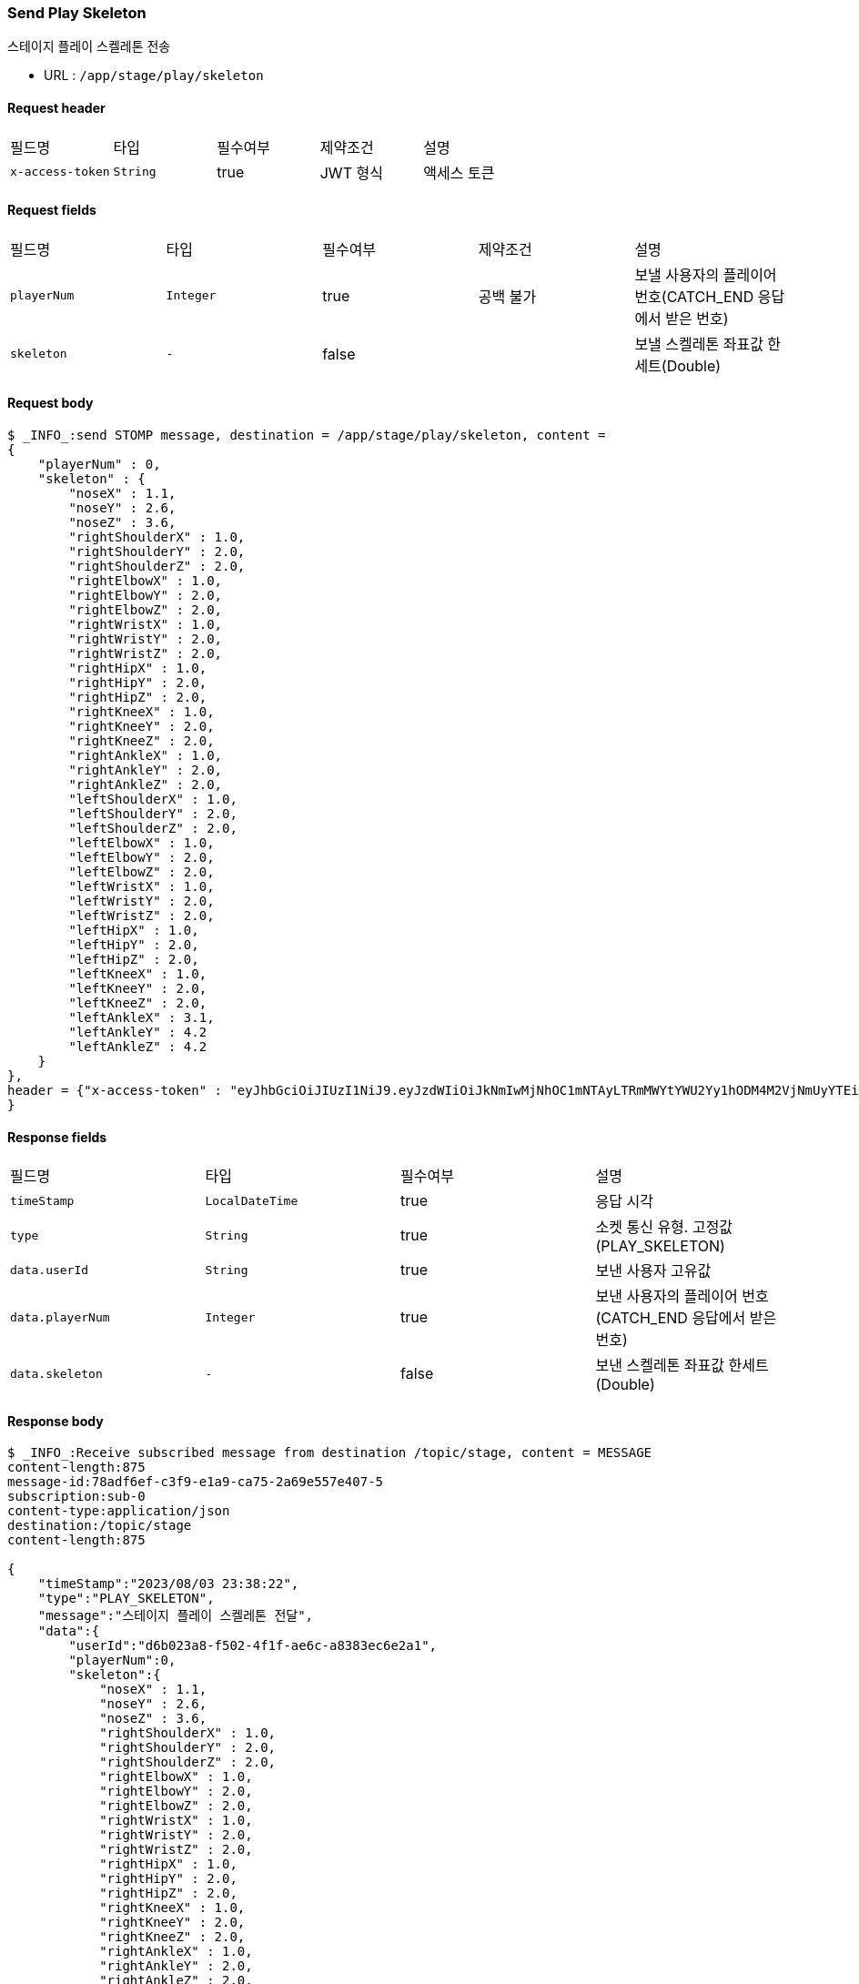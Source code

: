 
// api 명 : h3
=== *Send Play Skeleton*
스테이지 플레이 스켈레톤 전송

- URL : `/app/stage/play/skeleton`

==== Request header
|===
|필드명|타입|필수여부|제약조건|설명
|`+x-access-token+`
|`+String+`
|true
|JWT 형식
|액세스 토큰
|===

==== Request fields
|===
|필드명|타입|필수여부|제약조건|설명
|`+playerNum+`
|`+Integer+`
|true
|공백 불가
|보낼 사용자의 플레이어 번호(CATCH_END 응답에서 받은 번호)
|`+skeleton+`
|`+-+`
|false
|
|보낼 스켈레톤 좌표값 한세트(Double)
|===

==== Request body
[source,options="wrap"]
----
$ _INFO_:send STOMP message, destination = /app/stage/play/skeleton, content =
{
    "playerNum" : 0,
    "skeleton" : {
        "noseX" : 1.1,
        "noseY" : 2.6,
        "noseZ" : 3.6,
        "rightShoulderX" : 1.0,
        "rightShoulderY" : 2.0,
        "rightShoulderZ" : 2.0,
        "rightElbowX" : 1.0,
        "rightElbowY" : 2.0,
        "rightElbowZ" : 2.0,
        "rightWristX" : 1.0,
        "rightWristY" : 2.0,
        "rightWristZ" : 2.0,
        "rightHipX" : 1.0,
        "rightHipY" : 2.0,
        "rightHipZ" : 2.0,
        "rightKneeX" : 1.0,
        "rightKneeY" : 2.0,
        "rightKneeZ" : 2.0,
        "rightAnkleX" : 1.0,
        "rightAnkleY" : 2.0,
        "rightAnkleZ" : 2.0,
        "leftShoulderX" : 1.0,
        "leftShoulderY" : 2.0,
        "leftShoulderZ" : 2.0,
        "leftElbowX" : 1.0,
        "leftElbowY" : 2.0,
        "leftElbowZ" : 2.0,
        "leftWristX" : 1.0,
        "leftWristY" : 2.0,
        "leftWristZ" : 2.0,
        "leftHipX" : 1.0,
        "leftHipY" : 2.0,
        "leftHipZ" : 2.0,
        "leftKneeX" : 1.0,
        "leftKneeY" : 2.0,
        "leftKneeZ" : 2.0,
        "leftAnkleX" : 3.1,
        "leftAnkleY" : 4.2
        "leftAnkleZ" : 4.2
    }
},
header = {"x-access-token" : "eyJhbGciOiJIUzI1NiJ9.eyJzdWIiOiJkNmIwMjNhOC1mNTAyLTRmMWYtYWU2Yy1hODM4M2VjNmUyYTEiLCJyb2xlcyI6WyJST0xFX1VTRVIiXSwiaWF0IjoxNjkxMDczMjQ0LCJleHAiOjE2OTEwNzY4NDR9.PEr4_CnlgGLLQtsuv0FMw9sXROVuabBdEsvldgSvg_M"
}
----
// // z 점 추가 전 버전
// $ _INFO_:send STOMP message, destination = /app/stage/play/skeleton, content =
// {
//     "playerNum" : 0,
//     "skeleton" : {
//         "noseX" : 1.1,
//         "noseY" : 2.6,
//         "rightShoulderX" : 1.0,
//         "rightShoulderY" : 2.0,
//         "rightElbowX" : 1.0,
//         "rightElbowY" : 2.0,
//         "rightWristX" : 1.0,
//         "rightWristY" : 2.0,
//         "rightHipX" : 1.0,
//         "rightHipY" : 2.0,
//         "rightKneeX" : 1.0,
//         "rightKneeY" : 2.0,
//         "rightAnkleX" : 1.0,
//         "rightAnkleY" : 2.0,
//         "leftShoulderX" : 1.0,
//         "leftShoulderY" : 2.0,
//         "leftElbowX" : 1.0,
//         "leftElbowY" : 2.0,
//         "leftWristX" : 1.0,
//         "leftWristY" : 2.0,
//         "leftHipX" : 1.0,
//         "leftHipY" : 2.0,
//         "leftKneeX" : 1.0,
//         "leftKneeY" : 2.0,
//         "leftAnkleX" : 3.1,
//         "leftAnkleY" : 4.2
//     }
// },
// header = {"x-access-token" : "eyJhbGciOiJIUzI1NiJ9.eyJzdWIiOiJkNmIwMjNhOC1mNTAyLTRmMWYtYWU2Yy1hODM4M2VjNmUyYTEiLCJyb2xlcyI6WyJST0xFX1VTRVIiXSwiaWF0IjoxNjkwOTA2NjQ1LCJleHAiOjE2OTA5MTAyNDV9.CeQhm8LOd5-cT3pKQypV8P6jVvGpNDaqW25yLXkYZLY"}


==== Response fields
|===
|필드명|타입|필수여부|설명
|`+timeStamp+`
|`+LocalDateTime+`
|true
|응답 시각
|`+type+`
|`+String+`
|true
|소켓 통신 유형. 고정값(PLAY_SKELETON)
|`+data.userId+`
|`+String+`
|true
|보낸 사용자 고유값
|`+data.playerNum+`
|`+Integer+`
|true
|보낸 사용자의 플레이어 번호(CATCH_END 응답에서 받은 번호)
|`+data.skeleton+`
|`+-+`
|false
|보낸 스켈레톤 좌표값 한세트(Double)
|===

==== Response body
[source,http,options="nowrap"]
----
$ _INFO_:Receive subscribed message from destination /topic/stage, content = MESSAGE
content-length:875
message-id:78adf6ef-c3f9-e1a9-ca75-2a69e557e407-5
subscription:sub-0
content-type:application/json
destination:/topic/stage
content-length:875

{
    "timeStamp":"2023/08/03 23:38:22",
    "type":"PLAY_SKELETON",
    "message":"스테이지 플레이 스켈레톤 전달",
    "data":{
        "userId":"d6b023a8-f502-4f1f-ae6c-a8383ec6e2a1",
        "playerNum":0,
        "skeleton":{
            "noseX" : 1.1,
            "noseY" : 2.6,
            "noseZ" : 3.6,
            "rightShoulderX" : 1.0,
            "rightShoulderY" : 2.0,
            "rightShoulderZ" : 2.0,
            "rightElbowX" : 1.0,
            "rightElbowY" : 2.0,
            "rightElbowZ" : 2.0,
            "rightWristX" : 1.0,
            "rightWristY" : 2.0,
            "rightWristZ" : 2.0,
            "rightHipX" : 1.0,
            "rightHipY" : 2.0,
            "rightHipZ" : 2.0,
            "rightKneeX" : 1.0,
            "rightKneeY" : 2.0,
            "rightKneeZ" : 2.0,
            "rightAnkleX" : 1.0,
            "rightAnkleY" : 2.0,
            "rightAnkleZ" : 2.0,
            "leftShoulderX" : 1.0,
            "leftShoulderY" : 2.0,
            "leftShoulderZ" : 2.0,
            "leftElbowX" : 1.0,
            "leftElbowY" : 2.0,
            "leftElbowZ" : 2.0,
            "leftWristX" : 1.0,
            "leftWristY" : 2.0,
            "leftWristZ" : 2.0,
            "leftHipX" : 1.0,
            "leftHipY" : 2.0,
            "leftHipZ" : 2.0,
            "leftKneeX" : 1.0,
            "leftKneeY" : 2.0,
            "leftKneeZ" : 2.0,
            "leftAnkleX" : 3.1,
            "leftAnkleY" : 4.2
            "leftAnkleZ" : 4.2
        }
    }
}

----
// // z 점 추가 전 버전
// $ _INFO_:Receive subscribed message from destination /topic/stage, content = MESSAGE
// content-length:641
// message-id:18039120-b3d7-545f-c076-381bccd6e8e7-30
// subscription:sub-0
// content-type:application/json
// destination:/topic/stage
// content-length:641
//
// {
//     "timeStamp":"2023/08/02 01:29:09",
//     "type":"PLAY_SKELETON",
//     "message":"스테이지 플레이 스켈레톤 전달",
//     "data":{
//         "userId":"d6b023a8-f502-4f1f-ae6c-a8383ec6e2a1",
//         "playerNum":0,
//         "skeleton":{
//             "noseX":1.1,
//             "noseY":2.6,
//             "rightShoulderX":1.0,
//             "rightShoulderY":2.0,
//             "rightElbowX":1.0,
//             "rightElbowY":2.0,
//             "rightWristX":1.0,
//             "rightWristY":2.0,
//             "rightHipX":1.0,
//             "rightHipY":2.0,
//             "rightKneeX":1.0,
//             "rightKneeY":2.0,
//             "rightAnkleX":1.0,
//             "rightAnkleY":2.0,
//             "leftShoulderX":1.0,
//             "leftShoulderY":2.0,
//             "leftElbowX":1.0,
//             "leftElbowY":2.0,
//             "leftWristX":1.0,
//             "leftWristY":2.0,
//             "leftHipX":1.0,
//             "leftHipY":2.0,
//             "leftKneeX":1.0,
//             "leftKneeY":2.0,
//             "leftAnkleX":3.1,
//             "leftAnkleY":4.2
//         }
//     }
// }